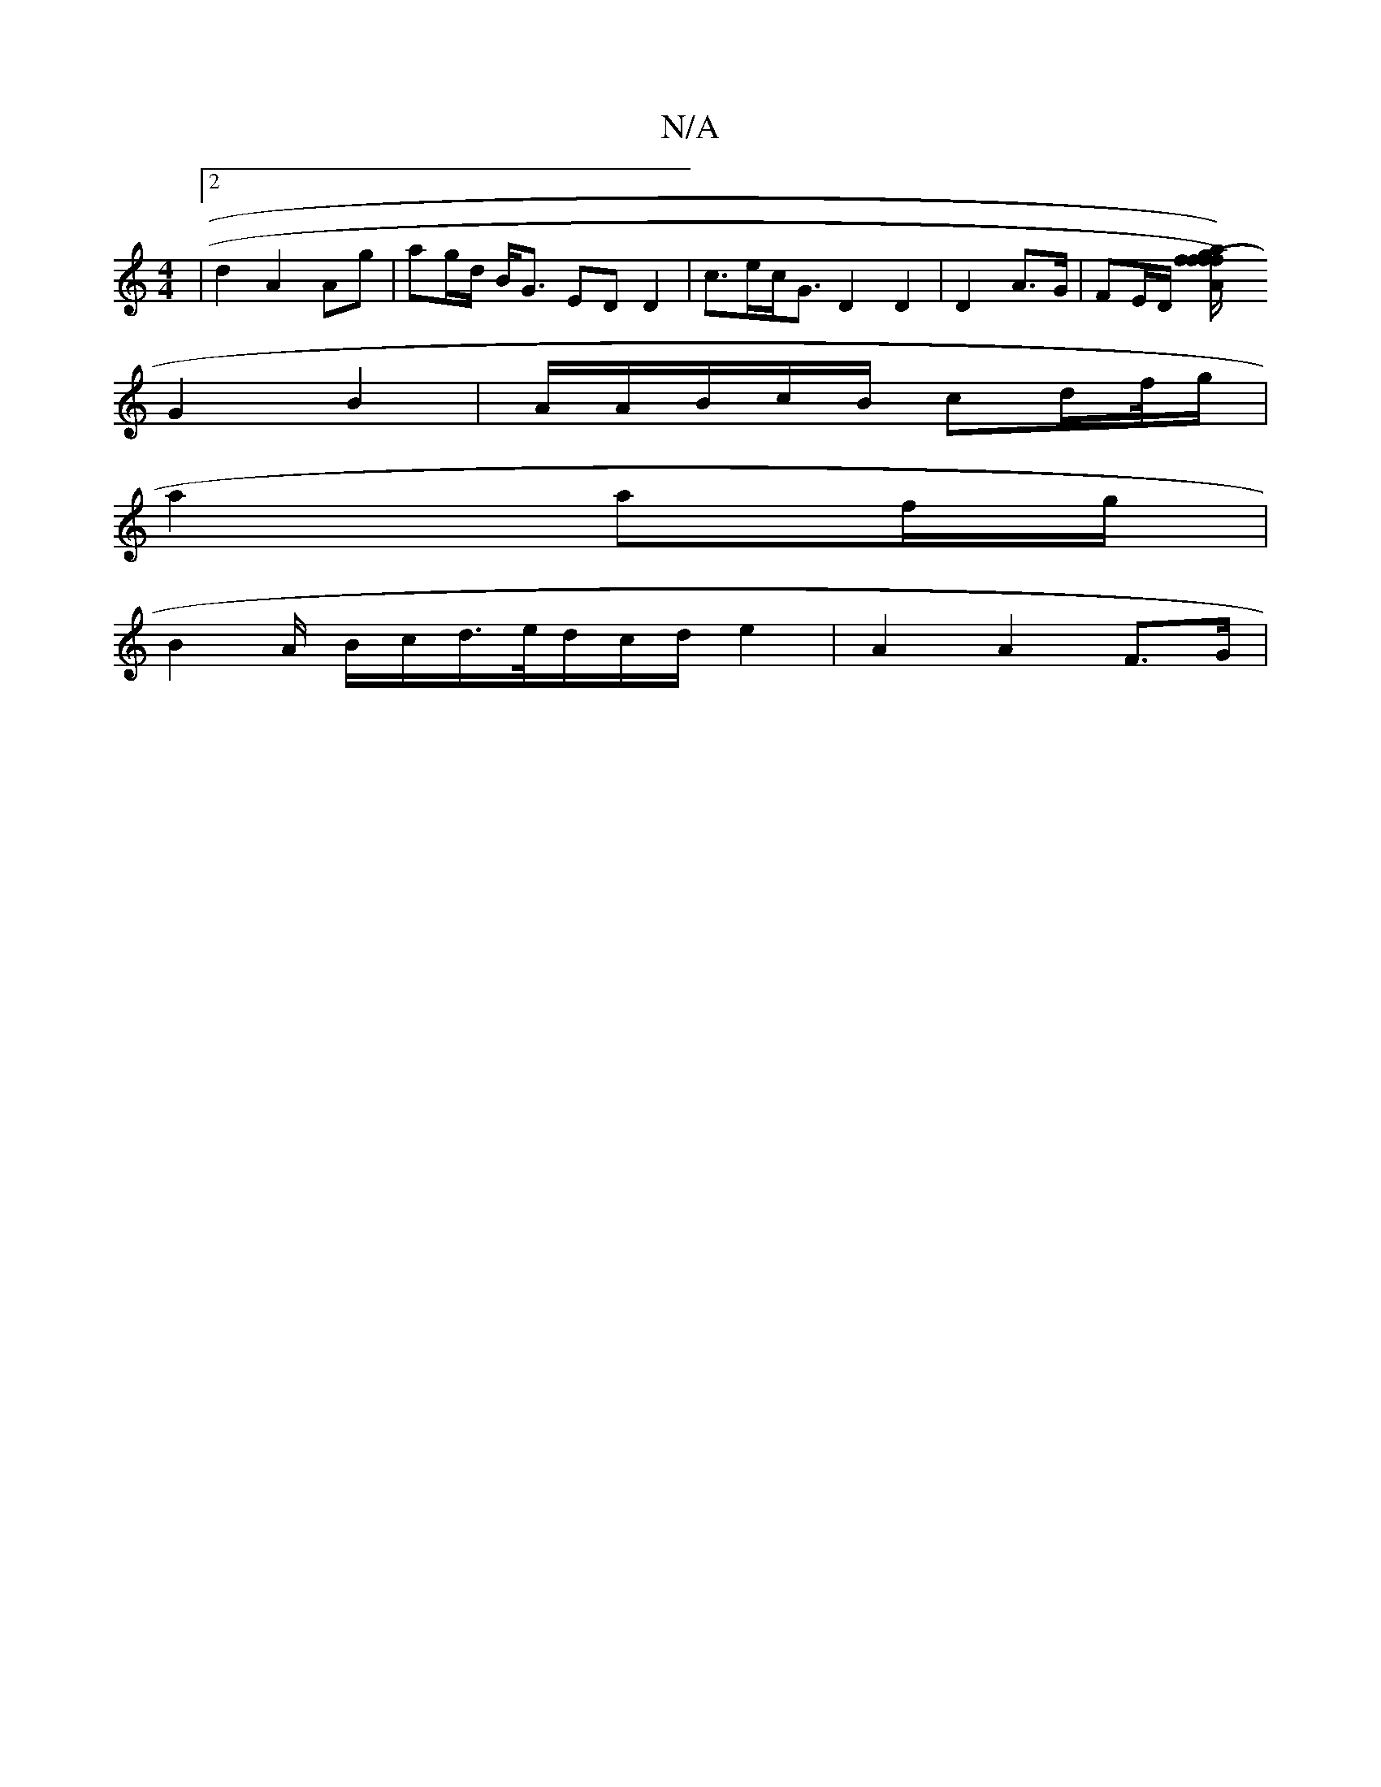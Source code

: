 X:1
T:N/A
M:4/4
R:N/A
K:Cmajor
|2 d2 A2 Ag | ag/d/ B<G EDD2 | c>ec<G D2D2|D2 A>G | FE/D/ [A2 af) (f/g/)|f {fd}ce B/c/dcB | AGAF G2 Bc/d/|AB/c/ dG/F/ |
G2 B2 | A/A/B/c/B/ cd/f//g/|
a2 af/g/ |
B2- A/ B/c/d/>e/d/c/d/ e2 |A2 A2- F>G | 